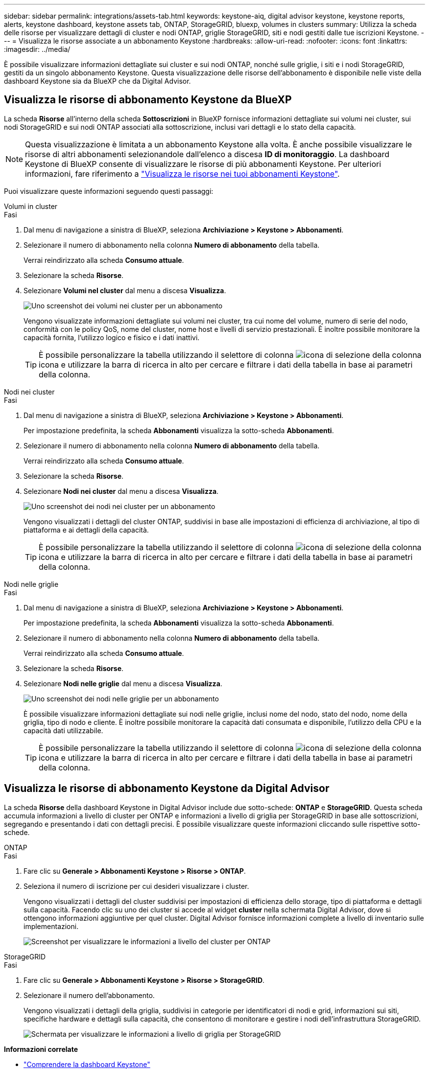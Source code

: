 ---
sidebar: sidebar 
permalink: integrations/assets-tab.html 
keywords: keystone-aiq, digital advisor keystone, keystone reports, alerts, keystone dashboard, keystone assets tab, ONTAP, StorageGRID, bluexp, volumes in clusters 
summary: Utilizza la scheda delle risorse per visualizzare dettagli di cluster e nodi ONTAP, griglie StorageGRID, siti e nodi gestiti dalle tue iscrizioni Keystone. 
---
= Visualizza le risorse associate a un abbonamento Keystone
:hardbreaks:
:allow-uri-read: 
:nofooter: 
:icons: font
:linkattrs: 
:imagesdir: ../media/


[role="lead"]
È possibile visualizzare informazioni dettagliate sui cluster e sui nodi ONTAP, nonché sulle griglie, i siti e i nodi StorageGRID, gestiti da un singolo abbonamento Keystone. Questa visualizzazione delle risorse dell'abbonamento è disponibile nelle viste della dashboard Keystone sia da BlueXP che da Digital Advisor.



== Visualizza le risorse di abbonamento Keystone da BlueXP

La scheda *Risorse* all'interno della scheda *Sottoscrizioni* in BlueXP fornisce informazioni dettagliate sui volumi nei cluster, sui nodi StorageGRID e sui nodi ONTAP associati alla sottoscrizione, inclusi vari dettagli e lo stato della capacità.


NOTE: Questa visualizzazione è limitata a un abbonamento Keystone alla volta. È anche possibile visualizzare le risorse di altri abbonamenti selezionandole dall'elenco a discesa *ID di monitoraggio*. La dashboard Keystone di BlueXP consente di visualizzare le risorse di più abbonamenti Keystone. Per ulteriori informazioni, fare riferimento a link:../integrations/assets.html["Visualizza le risorse nei tuoi abbonamenti Keystone"].

Puoi visualizzare queste informazioni seguendo questi passaggi:

[role="tabbed-block"]
====
.Volumi in cluster
--
.Fasi
. Dal menu di navigazione a sinistra di BlueXP, seleziona *Archiviazione > Keystone > Abbonamenti*.
. Selezionare il numero di abbonamento nella colonna *Numero di abbonamento* della tabella.
+
Verrai reindirizzato alla scheda *Consumo attuale*.

. Selezionare la scheda *Risorse*.
. Selezionare *Volumi nel cluster* dal menu a discesa *Visualizza*.
+
image:bxp-volumes-clusters-single-subscription.png["Uno screenshot dei volumi nei cluster per un abbonamento"]

+
Vengono visualizzate informazioni dettagliate sui volumi nei cluster, tra cui nome del volume, numero di serie del nodo, conformità con le policy QoS, nome del cluster, nome host e livelli di servizio prestazionali. È inoltre possibile monitorare la capacità fornita, l'utilizzo logico e fisico e i dati inattivi.

+

TIP: È possibile personalizzare la tabella utilizzando il selettore di colonna image:column-selector.png["icona di selezione della colonna"] icona e utilizzare la barra di ricerca in alto per cercare e filtrare i dati della tabella in base ai parametri della colonna.



--
.Nodi nei cluster
--
.Fasi
. Dal menu di navigazione a sinistra di BlueXP, seleziona *Archiviazione > Keystone > Abbonamenti*.
+
Per impostazione predefinita, la scheda *Abbonamenti* visualizza la sotto-scheda *Abbonamenti*.

. Selezionare il numero di abbonamento nella colonna *Numero di abbonamento* della tabella.
+
Verrai reindirizzato alla scheda *Consumo attuale*.

. Selezionare la scheda *Risorse*.
. Selezionare *Nodi nei cluster* dal menu a discesa *Visualizza*.
+
image:bxp-nodes-cluster-single-subscription.png["Uno screenshot dei nodi nei cluster per un abbonamento"]

+
Vengono visualizzati i dettagli del cluster ONTAP, suddivisi in base alle impostazioni di efficienza di archiviazione, al tipo di piattaforma e ai dettagli della capacità.

+

TIP: È possibile personalizzare la tabella utilizzando il selettore di colonna image:column-selector.png["icona di selezione della colonna"] icona e utilizzare la barra di ricerca in alto per cercare e filtrare i dati della tabella in base ai parametri della colonna.



--
.Nodi nelle griglie
--
.Fasi
. Dal menu di navigazione a sinistra di BlueXP, seleziona *Archiviazione > Keystone > Abbonamenti*.
+
Per impostazione predefinita, la scheda *Abbonamenti* visualizza la sotto-scheda *Abbonamenti*.

. Selezionare il numero di abbonamento nella colonna *Numero di abbonamento* della tabella.
+
Verrai reindirizzato alla scheda *Consumo attuale*.

. Selezionare la scheda *Risorse*.
. Selezionare *Nodi nelle griglie* dal menu a discesa *Visualizza*.
+
image:bxp-nodes-grids-single-subscription.png["Uno screenshot dei nodi nelle griglie per un abbonamento"]

+
È possibile visualizzare informazioni dettagliate sui nodi nelle griglie, inclusi nome del nodo, stato del nodo, nome della griglia, tipo di nodo e cliente. È inoltre possibile monitorare la capacità dati consumata e disponibile, l'utilizzo della CPU e la capacità dati utilizzabile.

+

TIP: È possibile personalizzare la tabella utilizzando il selettore di colonna image:column-selector.png["icona di selezione della colonna"] icona e utilizzare la barra di ricerca in alto per cercare e filtrare i dati della tabella in base ai parametri della colonna.



--
====


== Visualizza le risorse di abbonamento Keystone da Digital Advisor

La scheda *Risorse* della dashboard Keystone in Digital Advisor include due sotto-schede: *ONTAP* e *StorageGRID*. Questa scheda accumula informazioni a livello di cluster per ONTAP e informazioni a livello di griglia per StorageGRID in base alle sottoscrizioni, segregando e presentando i dati con dettagli precisi. È possibile visualizzare queste informazioni cliccando sulle rispettive sotto-schede.

[role="tabbed-block"]
====
.ONTAP
--
.Fasi
. Fare clic su *Generale > Abbonamenti Keystone > Risorse > ONTAP*.
. Seleziona il numero di iscrizione per cui desideri visualizzare i cluster.
+
Vengono visualizzati i dettagli del cluster suddivisi per impostazioni di efficienza dello storage, tipo di piattaforma e dettagli sulla capacità. Facendo clic su uno dei cluster si accede al widget *cluster* nella schermata Digital Advisor, dove si ottengono informazioni aggiuntive per quel cluster. Digital Advisor fornisce informazioni complete a livello di inventario sulle implementazioni.

+
image:assets-tab-3.png["Screenshot per visualizzare le informazioni a livello del cluster per ONTAP"]



--
.StorageGRID
--
.Fasi
. Fare clic su *Generale > Abbonamenti Keystone > Risorse > StorageGRID*.
. Selezionare il numero dell'abbonamento.
+
Vengono visualizzati i dettagli della griglia, suddivisi in categorie per identificatori di nodi e grid, informazioni sui siti, specifiche hardware e dettagli sulla capacità, che consentono di monitorare e gestire i nodi dell'infrastruttura StorageGRID.

+
image:assets-tab-storagegrid.png["Schermata per visualizzare le informazioni a livello di griglia per StorageGRID"]



--
====
*Informazioni correlate*

* link:../integrations/dashboard-overview.html["Comprendere la dashboard Keystone"]
* link:../integrations/subscriptions-tab.html["Visualizza i dettagli del tuo abbonamento"]
* link:../integrations/current-usage-tab.html["Visualizza i dettagli dei tuoi consumi attuali"]
* link:../integrations/consumption-tab.html["Visualizza le tendenze di consumo"]
* link:../integrations/subscription-timeline.html["Visualizza la cronologia del tuo abbonamento"]
* link:../integrations/assets.html["Visualizza le risorse nei tuoi abbonamenti Keystone"]
* link:../integrations/volumes-objects-tab.html["Visualizza i dettagli dei volumi e degli oggetti"]

